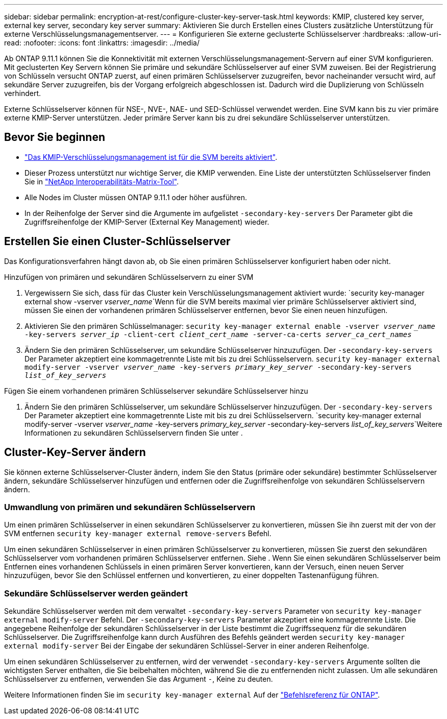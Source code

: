 ---
sidebar: sidebar 
permalink: encryption-at-rest/configure-cluster-key-server-task.html 
keywords: KMIP, clustered key server, external key server, secondary key server 
summary: Aktivieren Sie durch Erstellen eines Clusters zusätzliche Unterstützung für externe Verschlüsselungsmanagementserver. 
---
= Konfigurieren Sie externe geclusterte Schlüsselserver
:hardbreaks:
:allow-uri-read: 
:nofooter: 
:icons: font
:linkattrs: 
:imagesdir: ../media/


[role="lead"]
Ab ONTAP 9.11.1 können Sie die Konnektivität mit externen Verschlüsselungsmanagement-Servern auf einer SVM konfigurieren. Mit geclusterten Key Servern können Sie primäre und sekundäre Schlüsselserver auf einer SVM zuweisen. Bei der Registrierung von Schlüsseln versucht ONTAP zuerst, auf einen primären Schlüsselserver zuzugreifen, bevor nacheinander versucht wird, auf sekundäre Server zuzugreifen, bis der Vorgang erfolgreich abgeschlossen ist. Dadurch wird die Duplizierung von Schlüsseln verhindert.

Externe Schlüsselserver können für NSE-, NVE-, NAE- und SED-Schlüssel verwendet werden. Eine SVM kann bis zu vier primäre externe KMIP-Server unterstützen. Jeder primäre Server kann bis zu drei sekundäre Schlüsselserver unterstützen.



== Bevor Sie beginnen

* link:install-ssl-certificates-hardware-task.html["Das KMIP-Verschlüsselungsmanagement ist für die SVM bereits aktiviert"].
* Dieser Prozess unterstützt nur wichtige Server, die KMIP verwenden. Eine Liste der unterstützten Schlüsselserver finden Sie in link:http://mysupport.netapp.com/matrix/["NetApp Interoperabilitäts-Matrix-Tool"^].
* Alle Nodes im Cluster müssen ONTAP 9.11.1 oder höher ausführen.
* In der Reihenfolge der Server sind die Argumente im aufgelistet `-secondary-key-servers` Der Parameter gibt die Zugriffsreihenfolge der KMIP-Server (External Key Management) wieder.




== Erstellen Sie einen Cluster-Schlüsselserver

Das Konfigurationsverfahren hängt davon ab, ob Sie einen primären Schlüsselserver konfiguriert haben oder nicht.

[role="tabbed-block"]
====
.Hinzufügen von primären und sekundären Schlüsselservern zu einer SVM
--
. Vergewissern Sie sich, dass für das Cluster kein Verschlüsselungsmanagement aktiviert wurde:
`security key-manager external show -vserver _vserver_name_`Wenn für die SVM bereits maximal vier primäre Schlüsselserver aktiviert sind, müssen Sie einen der vorhandenen primären Schlüsselserver entfernen, bevor Sie einen neuen hinzufügen.
. Aktivieren Sie den primären Schlüsselmanager:
`security key-manager external enable -vserver _vserver_name_ -key-servers _server_ip_ -client-cert _client_cert_name_ -server-ca-certs _server_ca_cert_names_`
. Ändern Sie den primären Schlüsselserver, um sekundäre Schlüsselserver hinzuzufügen. Der `-secondary-key-servers` Der Parameter akzeptiert eine kommagetrennte Liste mit bis zu drei Schlüsselservern.
`security key-manager external modify-server -vserver _vserver_name_ -key-servers _primary_key_server_ -secondary-key-servers _list_of_key_servers_`


--
.Fügen Sie einem vorhandenen primären Schlüsselserver sekundäre Schlüsselserver hinzu
--
. Ändern Sie den primären Schlüsselserver, um sekundäre Schlüsselserver hinzuzufügen. Der `-secondary-key-servers` Der Parameter akzeptiert eine kommagetrennte Liste mit bis zu drei Schlüsselservern.
`security key-manager external modify-server -vserver _vserver_name_ -key-servers _primary_key_server_ -secondary-key-servers _list_of_key_servers_`Weitere Informationen zu sekundären Schlüsselservern finden Sie unter .


--
====


== Cluster-Key-Server ändern

Sie können externe Schlüsselserver-Cluster ändern, indem Sie den Status (primäre oder sekundäre) bestimmter Schlüsselserver ändern, sekundäre Schlüsselserver hinzufügen und entfernen oder die Zugriffsreihenfolge von sekundären Schlüsselservern ändern.



=== Umwandlung von primären und sekundären Schlüsselservern

Um einen primären Schlüsselserver in einen sekundären Schlüsselserver zu konvertieren, müssen Sie ihn zuerst mit der von der SVM entfernen `security key-manager external remove-servers` Befehl.

Um einen sekundären Schlüsselserver in einen primären Schlüsselserver zu konvertieren, müssen Sie zuerst den sekundären Schlüsselserver vom vorhandenen primären Schlüsselserver entfernen. Siehe . Wenn Sie einen sekundären Schlüsselserver beim Entfernen eines vorhandenen Schlüssels in einen primären Server konvertieren, kann der Versuch, einen neuen Server hinzuzufügen, bevor Sie den Schlüssel entfernen und konvertieren, zu einer doppelten Tastenanfügung führen.



=== Sekundäre Schlüsselserver werden geändert

Sekundäre Schlüsselserver werden mit dem verwaltet `-secondary-key-servers` Parameter von `security key-manager external modify-server` Befehl. Der `-secondary-key-servers` Parameter akzeptiert eine kommagetrennte Liste. Die angegebene Reihenfolge der sekundären Schlüsselserver in der Liste bestimmt die Zugriffssequenz für die sekundären Schlüsselserver. Die Zugriffsreihenfolge kann durch Ausführen des Befehls geändert werden `security key-manager external modify-server` Bei der Eingabe der sekundären Schlüssel-Server in einer anderen Reihenfolge.

Um einen sekundären Schlüsselserver zu entfernen, wird der verwendet `-secondary-key-servers` Argumente sollten die wichtigsten Server enthalten, die Sie beibehalten möchten, während Sie die zu entfernenden nicht zulassen. Um alle sekundären Schlüsselserver zu entfernen, verwenden Sie das Argument `-`, Keine zu deuten.

Weitere Informationen finden Sie im `security key-manager external` Auf der link:https://docs.netapp.com/us-en/ontap-cli-9121/["Befehlsreferenz für ONTAP"^].
